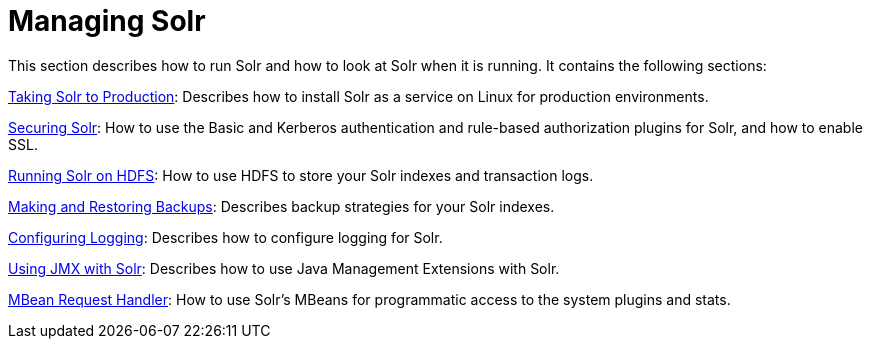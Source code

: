 Managing Solr
=============
:page-shortname: managing-solr
:page-permalink: managing-solr.html
:page-children: taking-solr-to-production, securing-solr, running-solr-on-hdfs, making-and-restoring-backups, configuring-logging, using-jmx-with-solr, mbean-request-handler, performance-statistics-reference

This section describes how to run Solr and how to look at Solr when it is running. It contains the following sections:

<<taking-solr-to-production.adoc,Taking Solr to Production>>: Describes how to install Solr as a service on Linux for production environments.

<<securing-solr.adoc,Securing Solr>>: How to use the Basic and Kerberos authentication and rule-based authorization plugins for Solr, and how to enable SSL.

<<running-solr-on-hdfs.adoc,Running Solr on HDFS>>: How to use HDFS to store your Solr indexes and transaction logs.

<<making-and-restoring-backups.adoc,Making and Restoring Backups>>: Describes backup strategies for your Solr indexes.

<<configuring-logging.adoc,Configuring Logging>>: Describes how to configure logging for Solr.

<<using-jmx-with-solr.adoc,Using JMX with Solr>>: Describes how to use Java Management Extensions with Solr.

<<mbean-request-handler.adoc,MBean Request Handler>>: How to use Solr's MBeans for programmatic access to the system plugins and stats.

